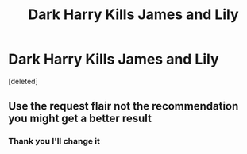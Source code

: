 #+TITLE: Dark Harry Kills James and Lily

* Dark Harry Kills James and Lily
:PROPERTIES:
:Score: 1
:DateUnix: 1568212716.0
:DateShort: 2019-Sep-11
:FlairText: Request
:END:
[deleted]


** Use the request flair not the recommendation you might get a better result
:PROPERTIES:
:Author: Nomad_On_Fire
:Score: 1
:DateUnix: 1568220018.0
:DateShort: 2019-Sep-11
:END:

*** Thank you I'll change it
:PROPERTIES:
:Author: Night_Shade_Lotus
:Score: 1
:DateUnix: 1568234216.0
:DateShort: 2019-Sep-12
:END:
